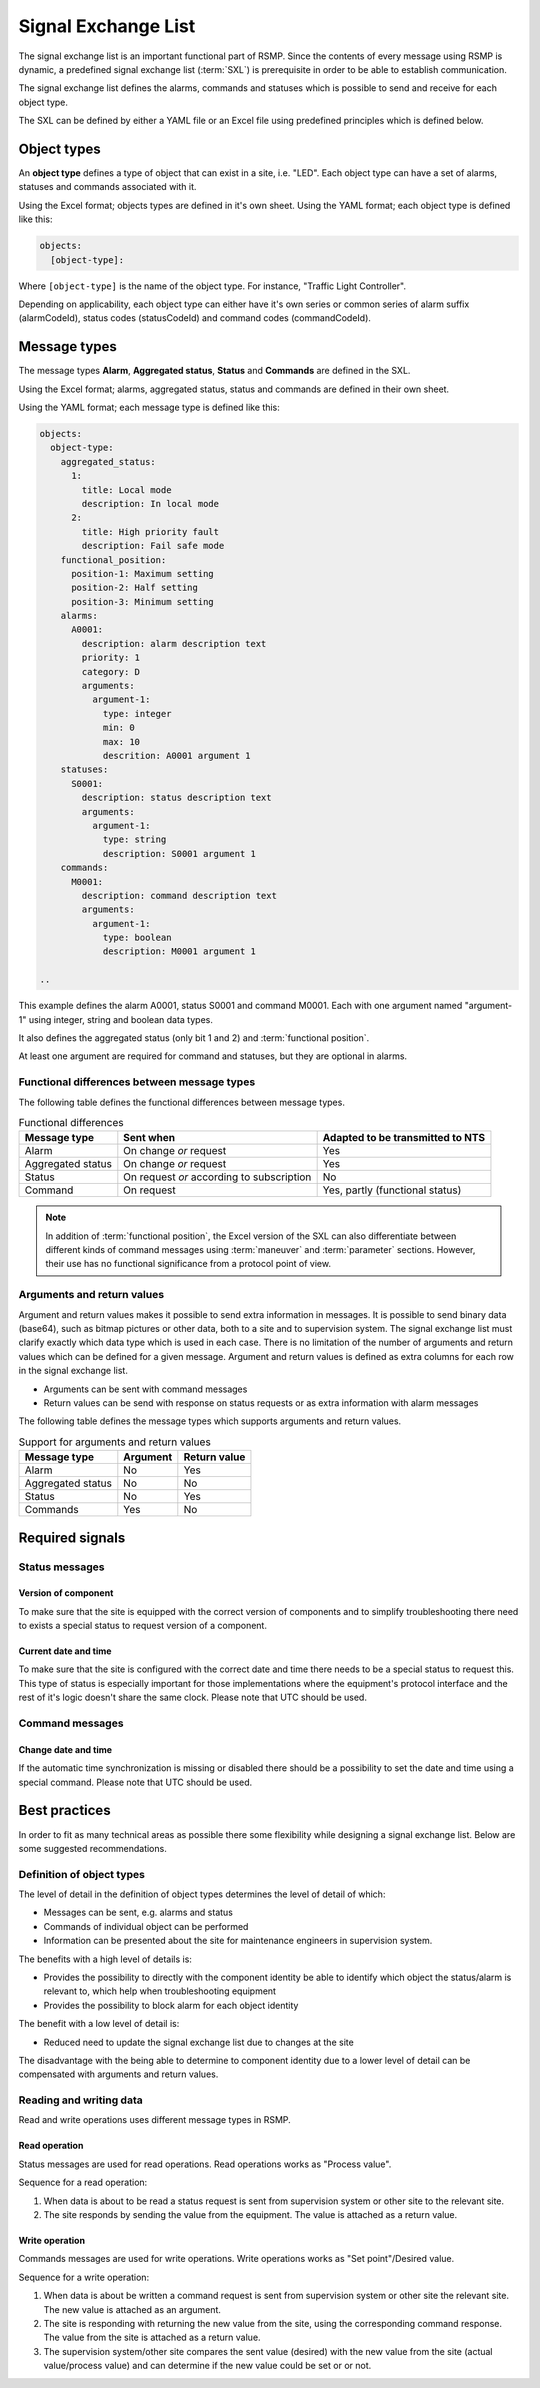 .. _signal-exchange-list:

Signal Exchange List
====================

The signal exchange list is an important functional part of RSMP.
Since the contents of every message using RSMP is dynamic, a predefined
signal exchange list (:term:`SXL`) is prerequisite in order to be able to
establish communication.

The signal exchange list defines the alarms, commands and statuses which is
possible to send and receive for each object type.

The SXL can be defined by either a YAML file or an Excel file using predefined
principles which is defined below.

Object types
------------

An **object type** defines a type of object that can exist in a site,
i.e. "LED". Each object type can have a set of alarms, statuses and
commands associated with it.

Using the Excel format; objects types are defined in it's own sheet.
Using the YAML format; each object type is defined like this:

.. code-block:: yaml

   objects:
     [object-type]:

Where ``[object-type]`` is the name of the object type. For instance,
"Traffic Light Controller".

Depending on applicability, each object type can either have it's own
series or common series of alarm suffix (alarmCodeId), status codes
(statusCodeId) and command codes (commandCodeId).

Message types
-------------

The message types **Alarm**, **Aggregated status**, **Status** and **Commands**
are defined in the SXL.

Using the Excel format; alarms, aggregated status, status and commands are
defined in their own sheet.

Using the YAML format; each message type is defined like this:

.. code-block:: yaml

  objects:
    object-type:
      aggregated_status:
        1:
          title: Local mode
          description: In local mode
        2:
          title: High priority fault
          description: Fail safe mode
      functional_position:
        position-1: Maximum setting
        position-2: Half setting
        position-3: Minimum setting
      alarms:
        A0001:
          description: alarm description text
          priority: 1
          category: D
          arguments:
            argument-1:
              type: integer
              min: 0
              max: 10
              descrition: A0001 argument 1
      statuses:
        S0001:
          description: status description text
          arguments:
            argument-1:
              type: string
              description: S0001 argument 1
      commands:
        M0001:
          description: command description text
          arguments:
            argument-1:
              type: boolean
              description: M0001 argument 1

  ..

This example defines the alarm A0001, status S0001 and command M0001.
Each with one argument named "argument-1" using integer, string and boolean
data types.

It also defines the aggregated status (only bit 1 and 2) and :term:`functional
position`.

At least one argument are required for command and statuses, but they are
optional in alarms.

Functional differences between message types
^^^^^^^^^^^^^^^^^^^^^^^^^^^^^^^^^^^^^^^^^^^^
The following table defines the functional differences between message types.

.. tabularcolumns:: |\Yl{0.20}|\Yl{0.40}|\Yl{0.40}|

.. table:: Functional differences

   =================  =========================================  ================================
   Message type       Sent when                                  Adapted to be transmitted to NTS
   =================  =========================================  ================================
   Alarm              On change *or* request                     Yes
   Aggregated status  On change *or* request                     Yes
   Status             On request *or* according to subscription  No
   Command            On request                                 Yes, partly (functional status)
   =================  =========================================  ================================

.. note::
   In addition of :term:`functional position`, the Excel version of the SXL
   can also differentiate between different kinds of command messages using
   :term:`maneuver` and :term:`parameter` sections. However, their use has no
   functional significance from a protocol point of view.

Arguments and return values
^^^^^^^^^^^^^^^^^^^^^^^^^^^
Argument and return values makes it possible to send extra information in
messages. It is possible to send binary data (base64), such as bitmap
pictures or other data, both to a site and to supervision system. The
signal exchange list must clarify exactly which data type which is used
in each case. There is no limitation of the number of arguments and
return values which can be defined for a given message. Argument and return
values is defined as extra columns for each row in the signal exchange
list.

- Arguments can be sent with command messages
- Return values can be send with response on status requests or as extra
  information with alarm messages

The following table defines the message types which supports arguments and
return values. 

.. tabularcolumns:: |\Yl{0.20}|\Yl{0.20}|\Yl{0.20}|

.. table:: Support for arguments and return values

   =================  ========  ============
   Message type       Argument  Return value
   =================  ========  ============
   Alarm              No        Yes
   Aggregated status  No        No
   Status             No        Yes
   Commands           Yes       No
   =================  ========  ============

Required signals
----------------

Status messages
^^^^^^^^^^^^^^^

Version of component
""""""""""""""""""""
To make sure that the site is equipped with the correct version of
components and to simplify troubleshooting there need to exists a special
status to request version of a component.

Current date and time
"""""""""""""""""""""
To make sure that the site is configured with the correct date and time
there needs to be a special status to request this. This type of status is
especially important for those implementations where the equipment's
protocol interface and the rest of it's logic doesn't share the same
clock. Please note that UTC should be used.

Command messages
^^^^^^^^^^^^^^^^

Change date and time
""""""""""""""""""""
If the automatic time synchronization is missing or disabled there should
be a possibility to set the date and time using a special command. Please
note that UTC should be used.

Best practices
--------------
In order to fit as many technical areas as possible there some flexibility
while designing a signal exchange list. Below are some suggested
recommendations.

Definition of object types
^^^^^^^^^^^^^^^^^^^^^^^^^^
The level of detail in the definition of object types determines the level
of detail of which:

- Messages can be sent, e.g. alarms and status
- Commands of individual object can be performed
- Information can be presented about the site for maintenance engineers in
  supervision system.

The benefits with a high level of details is:

- Provides the possibility to directly with the component identity be able
  to identify which object the status/alarm is relevant to, which help when
  troubleshooting equipment
- Provides the possibility to block alarm for each object identity

The benefit with a low level of detail is:

- Reduced need to update the signal exchange list due to changes at the
  site
  
The disadvantage with the being able to determine to component identity due
to a lower level of detail can be compensated with arguments and return
values.

Reading and writing data
^^^^^^^^^^^^^^^^^^^^^^^^
Read and write operations uses different message types in RSMP.

Read operation
""""""""""""""
Status messages are used for read operations. Read operations works
as "Process value".

Sequence for a read operation:

1. When data is about to be read a status request is sent from supervision
   system or other site to the relevant site.
2. The site responds by sending the value from the equipment. The value
   is attached as a return value.

Write operation
"""""""""""""""
Commands messages are used for write operations. Write operations works as
"Set point"/Desired value.

Sequence for a write operation:

1. When data is about be written a command request is sent from
   supervision system or other site the relevant site. The new value
   is attached as an argument.
2. The site is responding with returning the new value from the site,
   using the corresponding command response. The value from the site is
   attached as a return value.
3. The supervision system/other site compares the sent value (desired)
   with the new value from the site (actual value/process value) and can
   determine if the new value could be set or or not.

